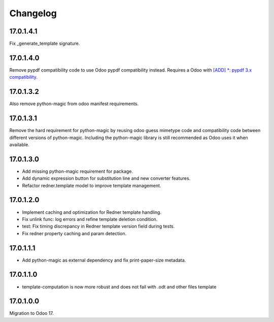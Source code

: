 =========
Changelog
=========

17.0.1.4.1
----------

Fix _generate_template signature.

17.0.1.4.0
----------

Remove pypdf compatibility code to use Odoo pypdf compatibility instead.
Requires a Odoo with `[ADD] *: pypdf 3.x compatibility <https://github.com/odoo/odoo/commit/fddf53c9b6bcaea1a9ff7e041c0ccbb65a4647c8>`_.

17.0.1.3.2
----------

Also remove python-magic from odoo manifest requirements.

17.0.1.3.1
----------

Remove the hard requirement for python-magic by reusing odoo guess mimetype code and compatibility code between
different versions of python-magic.
Including the python-magic library is still recommended as Odoo uses it when available.

17.0.1.3.0
----------

- Add missing python-magic requirement for package.
- Add dynamic expression button for substitution line and new converter features.
- Refactor redner.template model to improve template management.

17.0.1.2.0
----------

- Implement caching and optimization for Redner template handling.
- Fix unlink func: log errors and refine template deletion condition.
- test: Fix timing discrepancy in Redner template version field during tests.
- Fix redner property caching and param detection.

17.0.1.1.1
----------

- Add python-magic as external dependency and fix print-paper-size metadata.

17.0.1.1.0
----------

- template-computation is now more robust and does not fail with .odt and other
  files template

17.0.1.0.0
----------

Migration to Odoo 17.
